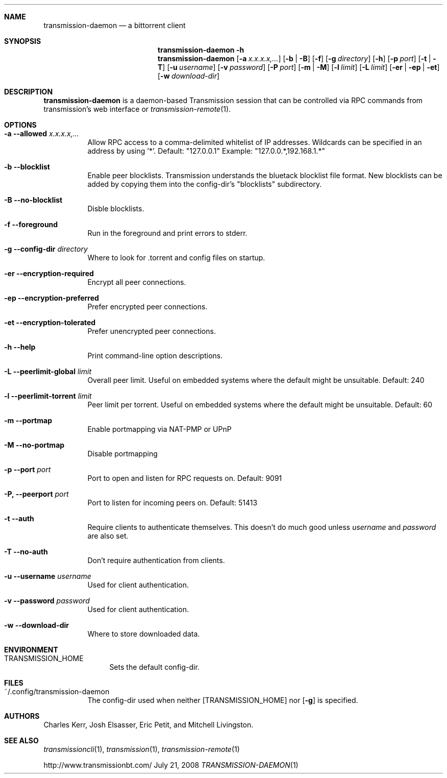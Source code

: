 .Dd July 21, 2008
.Dt TRANSMISSION-DAEMON 1

.Sh NAME
.Nm transmission-daemon
.Nd a bittorrent client
.Sh SYNOPSIS
.Bk -words
.Nm transmission-daemon
.Fl h
.Nm
.Op Fl a Ar x.x.x.x,...
.Op Fl b | B
.Op Fl f
.Op Fl g Ar directory
.Op Fl h
.Op Fl p Ar port
.Op Fl t | T
.Op Fl u Ar username
.Op Fl v Ar password
.Op Fl P Ar port
.Op Fl m | M
.Op Fl l Ar limit
.Op Fl L Ar limit
.Op Fl er | ep | et
.Op Fl w Ar download-dir
.Ek

.Sh DESCRIPTION
.Nm
is a daemon-based Transmission session that can be controlled
via RPC commands from transmission's web interface or
.Xr transmission-remote 1 .

.Sh OPTIONS
.Bl -tag -width Ds

.It Fl a Fl -allowed Ar x.x.x.x,...
Allow RPC access to a comma-delimited whitelist of IP addresses.
Wildcards can be specified in an address by using '*'.
Default: "127.0.0.1"
Example: "127.0.0.*,192.168.1.*"

.It Fl b Fl -blocklist
Enable peer blocklists.  Transmission understands the bluetack blocklist file format.
New blocklists can be added by copying them into the config-dir's "blocklists" subdirectory.

.It Fl B Fl -no-blocklist
Disble blocklists.

.It Fl f Fl -foreground
Run in the foreground and print errors to stderr.

.It Fl g Fl -config-dir Ar directory
Where to look for .torrent and config files on startup.

.It Fl er Fl -encryption-required
Encrypt all peer connections.
.It Fl ep Fl -encryption-preferred
Prefer encrypted peer connections.
.It Fl et Fl -encryption-tolerated
Prefer unencrypted peer connections.

.It Fl h Fl -help
Print command-line option descriptions.

.It Fl L Fl -peerlimit-global Ar limit
Overall peer limit. Useful on embedded systems where the default might be unsuitable. Default: 240
.It Fl l Fl -peerlimit-torrent Ar limit
Peer limit per torrent. Useful on embedded systems where the default might be unsuitable. Default: 60

.It Fl m Fl -portmap
Enable portmapping via NAT-PMP or UPnP
.It Fl M Fl -no-portmap
Disable portmapping

.It Fl p Fl -port Ar port
Port to open and listen for RPC requests on.  Default: 9091

.It Fl P, -peerport Ar port
Port to listen for incoming peers on. Default: 51413

.It Fl t Fl -auth
Require clients to authenticate themselves.
This doesn't do much good unless
.Ar username
and
.Ar password
are also set.

.It Fl T Fl -no-auth
Don't require authentication from clients.

.It Fl u Fl -username Ar username
Used for client authentication.

.It Fl v Fl -password Ar password
Used for client authentication.

.It Fl w Fl -download-dir
Where to store downloaded data.

.El

.Sh ENVIRONMENT
.Bl -tag -width Fl
.It Ev TRANSMISSION_HOME
Sets the default config-dir.
.El


.Sh FILES
.Bl -tag -width Ds -compact
.It ~/.config/transmission-daemon
The config-dir used when neither
.Op Ev TRANSMISSION_HOME
nor
.Op Fl g
is specified.
.El


.Sh AUTHORS
.An -nosplit
.An Charles Kerr ,
.An Josh Elsasser ,
.An Eric Petit ,
and
.An Mitchell Livingston .

.Sh SEE ALSO
.Xr transmissioncli 1 ,
.Xr transmission 1 ,
.Xr transmission-remote 1
.Pp
http://www.transmissionbt.com/

